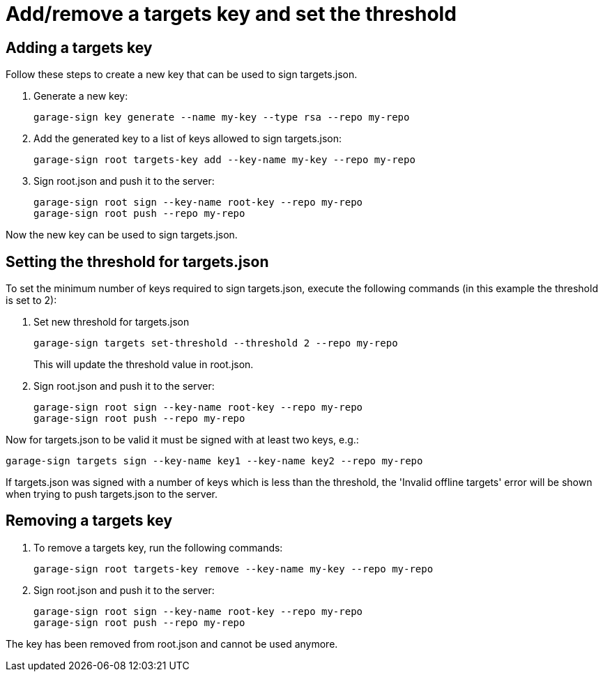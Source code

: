 = Add/remove a targets key and set the threshold

== Adding a targets key

Follow these steps to create a new key that can be used to sign targets.json.

. Generate a new key:
+
----
garage-sign key generate --name my-key --type rsa --repo my-repo
----
. Add the generated key to a list of keys allowed to sign targets.json:
+
----
garage-sign root targets-key add --key-name my-key --repo my-repo
----
. Sign root.json and push it to the server:
+
----
garage-sign root sign --key-name root-key --repo my-repo
garage-sign root push --repo my-repo
----

Now the new key can be used to sign targets.json.

== Setting the threshold for targets.json

To set the minimum number of keys required to sign targets.json, execute the following commands (in this example the threshold is set to 2):

. Set new threshold for targets.json
+
----
garage-sign targets set-threshold --threshold 2 --repo my-repo
----
This will update the threshold value in root.json.
. Sign root.json and push it to the server:
+
----
garage-sign root sign --key-name root-key --repo my-repo
garage-sign root push --repo my-repo
----

Now for targets.json to be valid it must be signed with at least two keys, e.g.:
----
garage-sign targets sign --key-name key1 --key-name key2 --repo my-repo
----
If targets.json was signed with a number of keys which is less than the threshold, the 'Invalid offline targets' error will be shown when trying to push targets.json to the server.

== Removing a targets key

. To remove a targets key, run the following commands:
+
----
garage-sign root targets-key remove --key-name my-key --repo my-repo
----
. Sign root.json and push it to the server:
+
----
garage-sign root sign --key-name root-key --repo my-repo
garage-sign root push --repo my-repo
----

The key has been removed from root.json and cannot be used anymore.